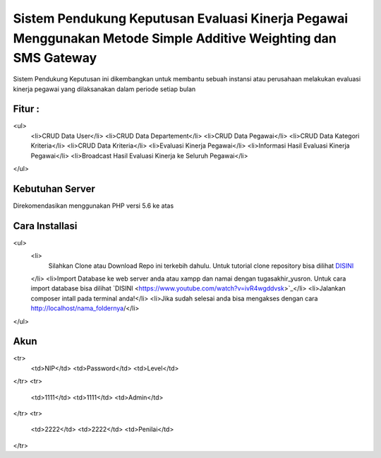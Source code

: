 ###################
Sistem Pendukung Keputusan Evaluasi Kinerja Pegawai Menggunakan Metode Simple Additive Weighting dan SMS Gateway
###################

Sistem Pendukung Keputusan ini dikembangkan untuk membantu sebuah instansi atau perusahaan
melakukan evaluasi kinerja pegawai yang dilaksanakan dalam periode setiap bulan

*******************
Fitur :
*******************

<ul>
    <li>CRUD Data User</li>
    <li>CRUD Data Departement</li>
    <li>CRUD Data Pegawai</li>
    <li>CRUD Data Kategori Kriteria</li>
    <li>CRUD Data Kriteria</li>
    <li>Evaluasi Kinerja Pegawai</li>
    <li>Informasi Hasil Evaluasi Kinerja Pegawai</li>
    <li>Broadcast Hasil Evaluasi Kinerja ke Seluruh Pegawai</li>
</ul>

*******************
Kebutuhan Server
*******************

Direkomendasikan menggunakan PHP versi 5.6 ke atas

************
Cara Installasi
************

<ul>
    <li>
        Silahkan Clone atau Download Repo ini terkebih dahulu. Untuk tutorial clone repository
        bisa dilihat `DISINI <https://www.youtube.com/watch?v=bz9GISfttn8>`_
    </li>
    <li>Import Database ke web server anda atau xampp dan namai dengan tugasakhir_yusron. Untuk cara import database bisa 
    dilihat `DISINI <https://www.youtube.com/watch?v=ivR4wgddvsk>`_</li>
    <li>Jalankan composer intall pada terminal anda!</li>
    <li>Jika sudah selesai anda bisa mengakses dengan cara http://localhost/nama_foldernya/</li>
</ul>

*******
Akun
*******

<tr>
    <td>NIP</td>
    <td>Password</td>
    <td>Level</td>
</tr>
<tr>
    <td>1111</td>
    <td>1111</td>
    <td>Admin</td>
</tr>
<tr>
    <td>2222</td>
    <td>2222</td>
    <td>Penilai</td>
</tr>
